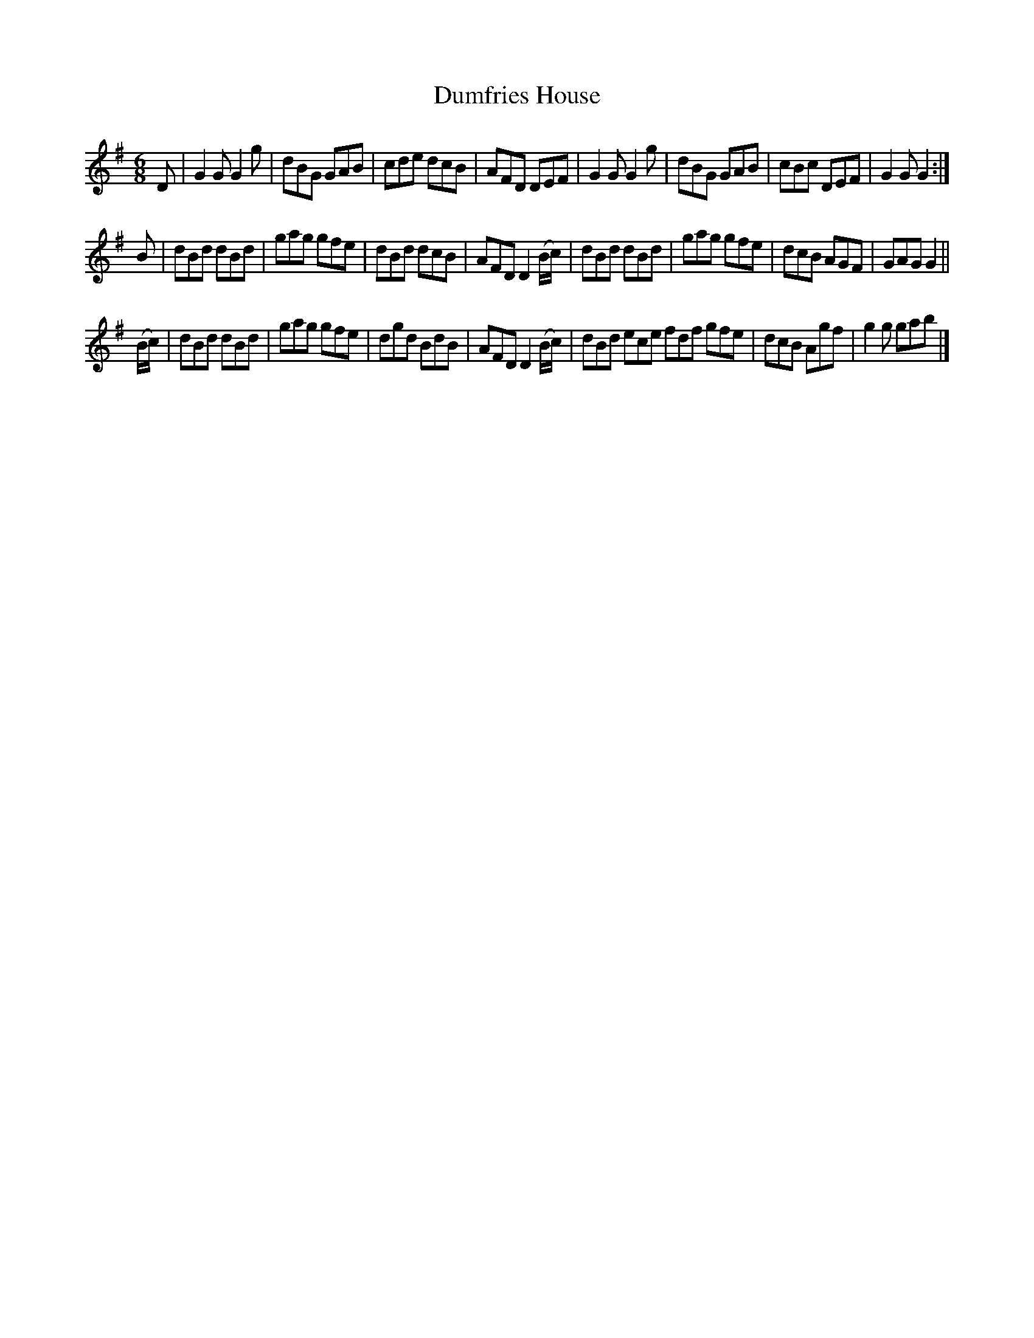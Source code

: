 X: 263
T: Dumfries House
R: jig
M: 6/8
L: 1/8
Z: 2012 John Chambers <jc:trillian.mit.edu>
B: J. Anderson "Budget of Strathspeys, Reels and Country Dances" (Early 1800s) p.26 #3
F: http://imslp.org/wiki/Anderson%27s_Budget_of_Strathspeys,_Reels_and_Country_Dances_(Various)
N: There's a 4-dot repeat symbol at the start of part 1, whose rhythm doesn't agree with bar 8. ???
K: G
D |\
G2G G2g | dBG GAB | cde dcB | AFD DEF |\
G2G G2g | dBG GAB | cBc DEF | G2G G2 :|
B |\
dBd dBd | gag gfe | dBd dcB | AFD D2(B/c/) |\
dBd dBd | gag gfe | dcB AGF | GAG G2 ||
(B/c/) |\
dBd dBd | gag gfe | dgd BdB | AFD D2 (B/c/) |\
dBd ece fdf gfe | dcB Agf | g2g gab |]
